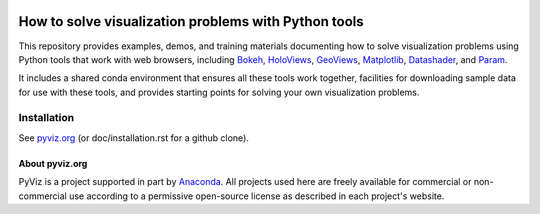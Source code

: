 .. image:: https://travis-ci.org/pyviz/pyviz.svg?branch=master
    :target: https://travis-ci.org/pyviz/pyviz

.. image:: https://ci.appveyor.com/api/projects/status/7xhtku2yjux40hwq/branch/master?svg=true
    :target: https://ci.appveyor.com/project/pyviz/pyviz/branch/master

	     
=====================================================
How to solve visualization problems with Python tools
=====================================================

This repository provides examples, demos, and training materials
documenting how to solve visualization problems using Python
tools that work with web browsers, including
`Bokeh <http://bokeh.pydata.org>`_,
`HoloViews <http://holoviews.org>`_,
`GeoViews <http://geo.holoviews.org>`_,
`Matplotlib <http://matplotlib.org>`_,
`Datashader <http://github.com/bokeh/datashader>`_, and
`Param <http://github.com/ioam/param>`_.

It includes a shared conda environment that ensures all these tools work together,
facilities for downloading sample data for use with these tools, and provides
starting points for solving your own visualization problems.


Installation
============

See `pyviz.org <http://pyviz.org/installation.html>`_ (or doc/installation.rst for a github clone).


About pyviz.org
---------------

PyViz is a project supported in part by `Anaconda <http://anaconda.com>`_.
All projects used here are freely available for commercial or
non-commercial use according to a permissive open-source license as
described in each project's website.

